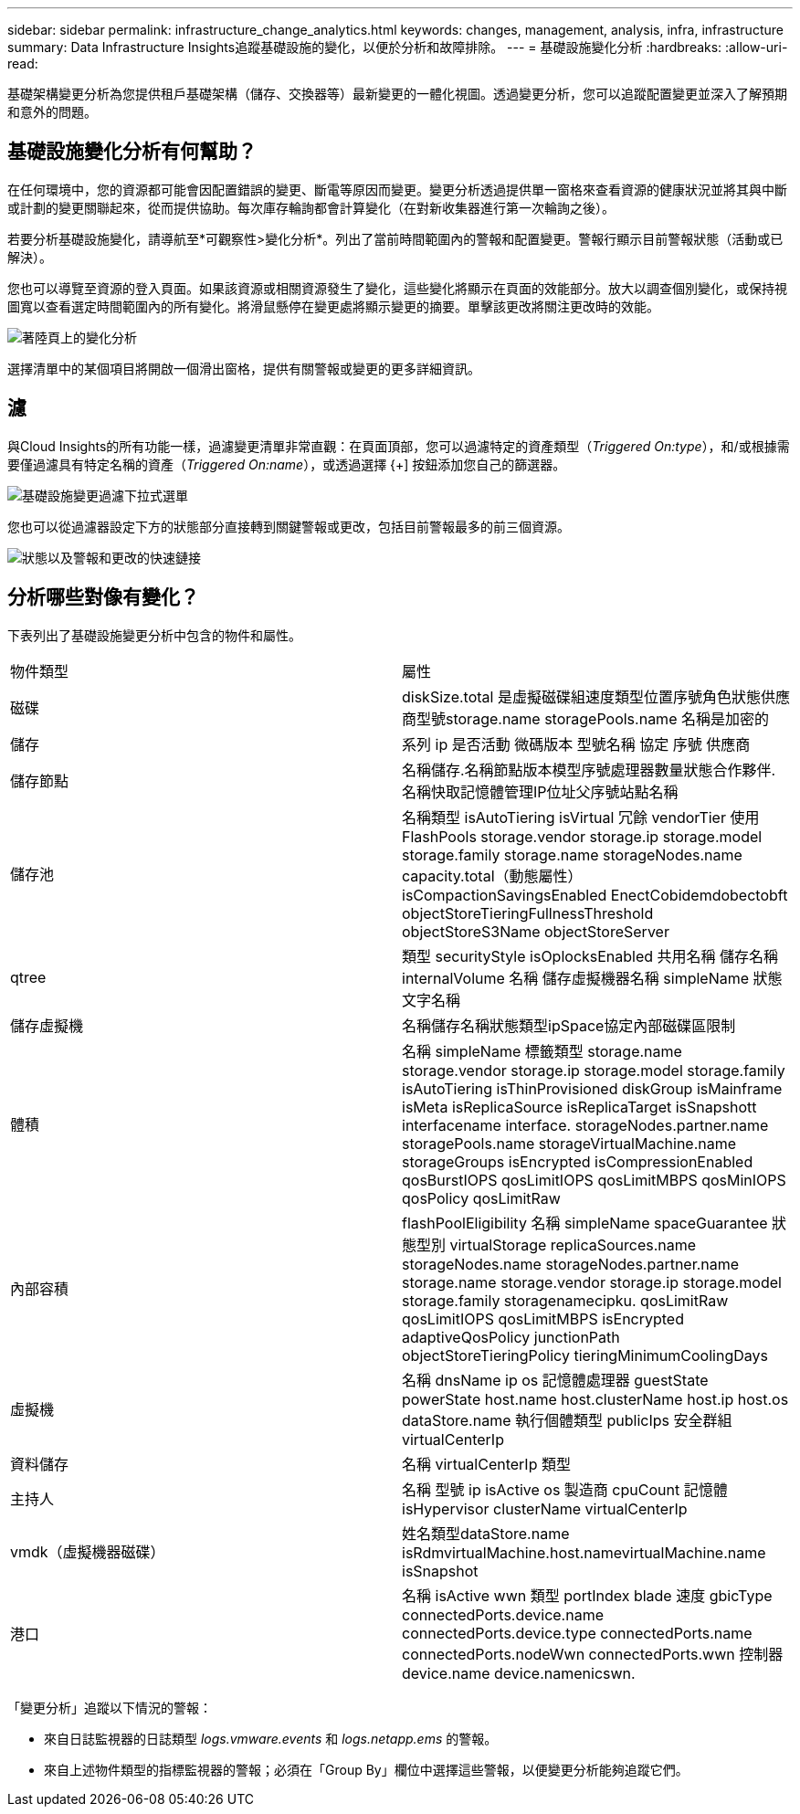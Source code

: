 ---
sidebar: sidebar 
permalink: infrastructure_change_analytics.html 
keywords: changes, management, analysis, infra, infrastructure 
summary: Data Infrastructure Insights追蹤基礎設施的變化，以便於分析和故障排除。 
---
= 基礎設施變化分析
:hardbreaks:
:allow-uri-read: 


[role="lead"]
基礎架構變更分析為您提供租戶基礎架構（儲存、交換器等）最新變更的一體化視圖。透過變更分析，您可以追蹤配置變更並深入了解預期和意外的問題。



== 基礎設施變化分析有何幫助？

在任何環境中，您的資源都可能會因配置錯誤的變更、斷電等原因而變更。變更分析透過提供單一窗格來查看資源的健康狀況並將其與中斷或計劃的變更關聯起來，從而提供協助。每次庫存輪詢都會計算變化（在對新收集器進行第一次輪詢之後）。

若要分析基礎設施變化，請導航至*可觀察性>變化分析*。列出了當前時間範圍內的警報和配置變更。警報行顯示目前警報狀態（活動或已解決）。

您也可以導覽至資源的登入頁面。如果該資源或相關資源發生了變化，這些變化將顯示在頁面的效能部分。放大以調查個別變化，或保持視圖寬以查看選定時間範圍內的所有變化。將滑鼠懸停在變更處將顯示變更的摘要。單擊該更改將關注更改時的效能。

image:change_analysis_on_a_landing_page.png["著陸頁上的變化分析"]

選擇清單中的某個項目將開啟一個滑出窗格，提供有關警報或變更的更多詳細資訊。



== 濾

與Cloud Insights的所有功能一樣，過濾變更清單非常直觀：在頁面頂部，您可以過濾特定的資產類型（_Triggered On:type_），和/或根據需要僅過濾具有特定名稱的資產（_Triggered On:name_），或透過選擇 {+] 按鈕添加您自己的篩選器。

image:infraChange_filter_dropdown.png["基礎設施變更過濾下拉式選單"]

您也可以從過濾器設定下方的狀態部分直接轉到關鍵警報或更改，包括目前警報最多的前三個資源。

image:Change_Analysis_filters_and_status.png["狀態以及警報和更改的快速鏈接"]



== 分析哪些對像有變化？

下表列出了基礎設施變更分析中包含的物件和屬性。

|===


| 物件類型 | 屬性 


| 磁碟 | diskSize.total 是虛擬磁碟組速度類型位置序號角色狀態供應商型號storage.name storagePools.name 名稱是加密的 


| 儲存 | 系列 ip 是否活動 微碼版本 型號名稱 協定 序號 供應商 


| 儲存節點 | 名稱儲存.名稱節點版本模型序號處理器數量狀態合作夥伴.名稱快取記憶體管理IP位址父序號站點名稱 


| 儲存池 | 名稱類型 isAutoTiering isVirtual 冗餘 vendorTier 使用 FlashPools storage.vendor storage.ip storage.model storage.family storage.name storageNodes.name capacity.total（動態屬性） isCompactionSavingsEnabled EnectCob​​idem​​dobect​​obft objectStoreTieringFullnessThreshold objectStoreS3Name objectStoreServer 


| qtree | 類型 securityStyle isOplocksEnabled 共用名稱 儲存名稱 internalVolume 名稱 儲存虛擬機器名稱 simpleName 狀態文字名稱 


| 儲存虛擬機 | 名稱儲存名稱狀態類型ipSpace協定內部磁碟區限制 


| 體積 | 名稱 simpleName 標籤類型 storage.name storage.vendor storage.ip storage.model storage.family isAutoTiering isThinProvisioned diskGroup isMainframe isMeta isReplicaSource isReplicaTarget isSnapshott interfacename interface. storageNodes.partner.name storagePools.name storageVirtualMachine.name storageGroups isEncrypted isCompressionEnabled qosBurstIOPS qosLimitIOPS qosLimitMBPS qosMinIOPS qosPolicy qosLimitRaw 


| 內部容積 | flashPoolEligibility 名稱 simpleName spaceGuarantee 狀態型別 virtualStorage replicaSources.name storageNodes.name storageNodes.partner.name storage.name storage.vendor storage.ip storage.model storage.family storagenamecipku. qosLimitRaw qosLimitIOPS qosLimitMBPS isEncrypted adaptiveQosPolicy junctionPath objectStoreTieringPolicy tieringMinimumCoolingDays 


| 虛擬機 | 名稱 dnsName ip os 記憶體處理器 guestState powerState host.name host.clusterName host.ip host.os dataStore.name 執行個體類型 publicIps 安全群組 virtualCenterIp 


| 資料儲存 | 名稱 virtualCenterIp 類型 


| 主持人 | 名稱 型號 ip isActive os 製造商 cpuCount 記憶體 isHypervisor clusterName virtualCenterIp 


| vmdk（虛擬機器磁碟） | 姓名類型dataStore.name isRdmvirtualMachine.host.namevirtualMachine.name isSnapshot 


| 港口 | 名稱 isActive wwn 類型 portIndex blade 速度 gbicType connectedPorts.device.name connectedPorts.device.type connectedPorts.name connectedPorts.nodeWwn connectedPorts.wwn 控制器 device.name device.namenicswn. 
|===
「變更分析」追蹤以下情況的警報：

* 來自日誌監視器的日誌類型 _logs.vmware.events_ 和 _logs.netapp.ems_ 的警報。
* 來自上述物件類型的指標監視器的警報；必須在「Group By」欄位中選擇這些警報，以便變更分析能夠追蹤它們。

